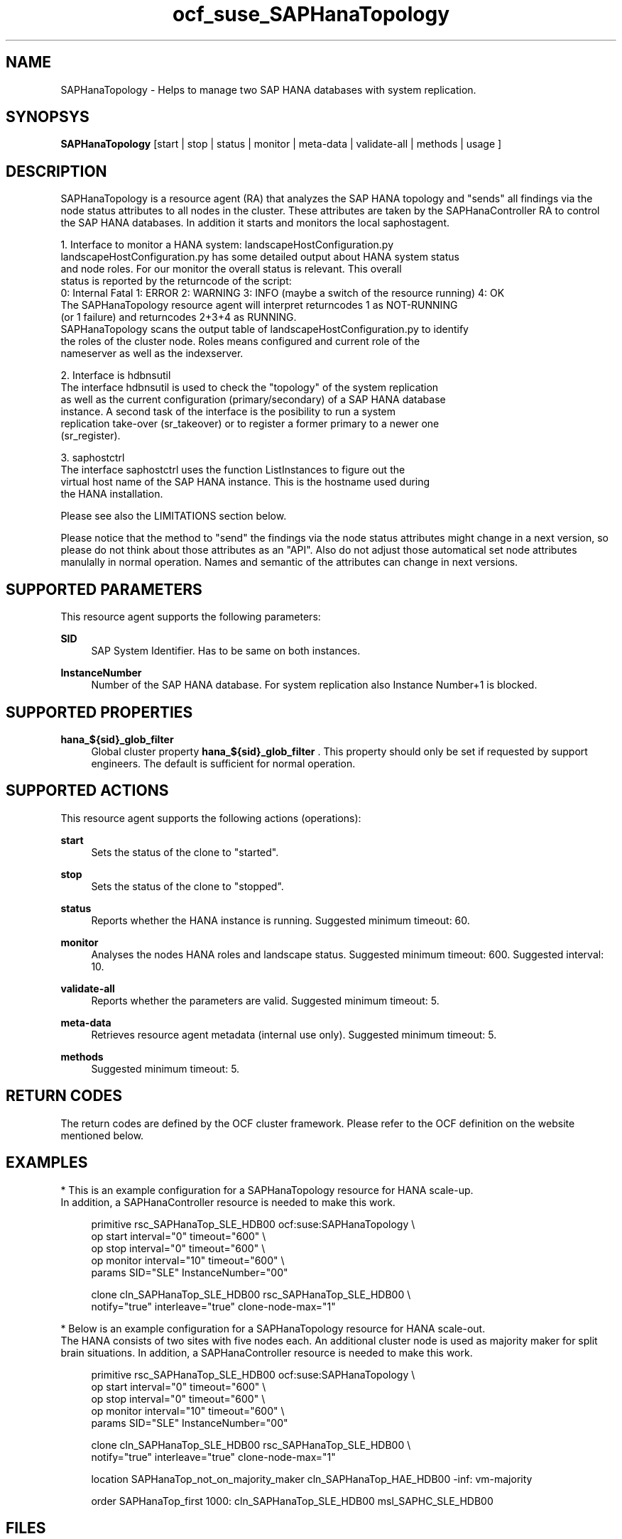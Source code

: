 .\" Version: 0.160.11
.\"
.TH ocf_suse_SAPHanaTopology 7 "14 Jul 2015" "" "OCF resource agents"
.\"
.SH NAME
SAPHanaTopology \- Helps to manage two SAP HANA databases with system replication.
.PP
.\"
.SH SYNOPSYS
\fBSAPHanaTopology\fP [start | stop | status | monitor | meta\-data | validate\-all | methods | usage ]
.PP
.\"
.SH DESCRIPTION
SAPHanaTopology is a resource agent (RA) that analyzes the SAP HANA topology
and "sends" all findings via the node status attributes to all nodes in the cluster.
These attributes are taken by the SAPHanaController RA to control the SAP HANA
databases. In addition it starts and monitors the local saphostagent.

1. Interface to monitor a HANA system: landscapeHostConfiguration.py 
   landscapeHostConfiguration.py has some detailed output about HANA system status
   and node roles. For our monitor the overall status is relevant. This overall 
   status is reported by the returncode of the script:
   0: Internal Fatal 1: ERROR 2: WARNING 3: INFO (maybe a switch of the resource running) 4: OK
   The SAPHanaTopology resource agent will interpret returncodes 1 as NOT-RUNNING
   (or 1 failure) and returncodes 2+3+4 as RUNNING.
   SAPHanaTopology scans the output table of landscapeHostConfiguration.py to identify
   the roles of the cluster node. Roles means configured and current role of the
   nameserver as well as the indexserver.

2. Interface is hdbnsutil
   The interface hdbnsutil is used to check the "topology" of the system replication
   as well as the current configuration (primary/secondary) of a SAP HANA database
   instance. A second task of the interface is the posibility to run a system
   replication take-over (sr_takeover) or to register a former primary to a newer one
   (sr_register).

3. saphostctrl
   The interface saphostctrl uses the function ListInstances to figure out the
   virtual host name of the SAP HANA instance. This is the hostname used during
   the HANA installation.

Please see also the LIMITATIONS section below.

Please notice that the method to "send" the findings via the node status attributes
might change in a next version, so please do not think about those attributes as an
"API". Also do not adjust those automatical set node attributes manulally in normal
operation. Names and semantic of the attributes can change in next versions.
.PP
.\"
.SH SUPPORTED PARAMETERS
.br
This resource agent supports the following parameters:
.PP
\fBSID\fR
.RS 4
SAP System Identifier. Has to be same on both instances.
.RE
.PP
\fBInstanceNumber\fR
.RS 4
Number of the SAP HANA database.
For system replication also Instance Number+1 is blocked.
.RE
.PP
.\"
.SH SUPPORTED PROPERTIES
.br
\fBhana_${sid}_glob_filter\fR
.RS 4
Global cluster property \fBhana_${sid}_glob_filter\fR .
This property should only be set if requested by support engineers.
The default is sufficient for normal operation.
.RE
.PP
.\"
.SH SUPPORTED ACTIONS
.br
This resource agent supports the following actions (operations):
.PP
\fBstart\fR
.RS 4
Sets the status of the clone to "started".
.RE
.PP
\fBstop\fR
.RS 4
Sets the status of the clone to "stopped".
.RE
.PP
\fBstatus\fR
.RS 4
Reports whether the HANA instance is running.
Suggested minimum timeout: 60\&.
.RE
.PP
\fBmonitor\fR
.RS 4
Analyses the nodes HANA roles and landscape status.
Suggested minimum timeout: 600\&.
Suggested interval: 10\&.
.RE
.PP
\fBvalidate\-all\fR
.RS 4
Reports whether the parameters are valid.
Suggested minimum timeout: 5\&.
.RE
.PP
\fBmeta\-data\fR
.RS 4
Retrieves resource agent metadata (internal use only).
Suggested minimum timeout: 5\&.
.RE
.PP
\fBmethods\fR
.RS 4
Suggested minimum timeout: 5\&.
.RE
.PP
.\"
.SH RETURN CODES
.br
The return codes are defined by the OCF cluster framework.
Please refer to the OCF definition on the website mentioned below.
.PP
.\"
.SH EXAMPLES
.br
* This is an example configuration for a SAPHanaTopology resource for HANA scale-up.
.br
In addition, a SAPHanaController resource is needed to make this work.
.RE
.PP
.RS 4
primitive rsc_SAPHanaTop_SLE_HDB00 ocf:suse:SAPHanaTopology \\
.br
op start interval="0" timeout="600" \\
.br
op stop interval="0" timeout="600" \\
.br
op monitor interval="10" timeout="600" \\
.br
params SID="SLE" InstanceNumber="00"
.PP
clone cln_SAPHanaTop_SLE_HDB00 rsc_SAPHanaTop_SLE_HDB00 \\
.br
notify="true" interleave="true" clone-node-max="1"
.RE
.PP
* Below is an example configuration for a SAPHanaTopology resource for HANA scale-out.
.br
The HANA consists of two sites with five nodes each. An additional cluster node is
used as majority maker for split brain situations.
In addition, a SAPHanaController resource is needed to make this work.
.RE
.PP
.RS 4
primitive rsc_SAPHanaTop_SLE_HDB00 ocf:suse:SAPHanaTopology \\
.br
op start interval="0" timeout="600" \\
.br
op stop interval="0" timeout="600" \\
.br
op monitor interval="10" timeout="600" \\
.br
params SID="SLE" InstanceNumber="00" 
.PP
clone cln_SAPHanaTop_SLE_HDB00 rsc_SAPHanaTop_SLE_HDB00 \\
.br
notify="true" interleave="true" clone-node-max="1"
.PP
location SAPHanaTop_not_on_majority_maker cln_SAPHanaTop_HAE_HDB00 -inf: vm-majority
.PP
order SAPHanaTop_first 1000: cln_SAPHanaTop_SLE_HDB00 msl_SAPHC_SLE_HDB00
.RE
.PP
.\"
.SH FILES
.TP
/usr/lib/ocf/resource.d/suse/SAPHanaController
    the resource agent
.TP
/usr/lib/ocf/resource.d/suse/SAPHanaTopology
    the also needed topology resource agent
.TP
/usr/sap/$SID/$InstanceName/exe
    default path for DIR_EXECUTABLE
.TP
/usr/sap/$SID/SYS/profile
    default path for DIR_PROFILE
.\"
.\" TODO: INSTANCE_PROFILE
.\"
.PP
.SH LIMITATIONS
.br
For the current version of the SAPHanaTopology resource agent that comes with the
software packages SAPHanaSR or SAPHanaSR-ScaleOut, the support is limited to the
following scenarios and parameters:

1a. Two-node cluster with single-box to single-box system replication (aka HANA scale-up).

1b. HANA scale-out cluster with system replication. The maximum number of cluster nodes
is given by the Linux cluster limit. An odd number of nodes is needed to handle split-brain
situations.

2. Technical users and groups such as sidadm are defined locally in the Linux system.

3. Time synchronization between the cluster nodes using NTP.

4. For scale-out there is no other SAP HANA system (like QA) on the replicating node
which needs to be stopped during take-over.

5. Only one system replication for the SAP HANA database.

6. Both SAP HANA instances have the same SAP Identifier (SID) and Instance Number.

7. Beside SAP HANA you need SAP hostagent to be installed on your system.

8. Automated start of SAP HANA instances during system boot must be switched of.

9a. For scale-up, the current resource agent supports SAP HANA in system replication
beginning with HANA version 1.0 SPS 7 patch level 70.

9b. For scale-out, the current resource agent supports SAP HANA in system replication
beginning with HANA version 1.0 SPS 9 patch level 97.
.PP
.\"
.SH SEE ALSO
.br
\fBocf_suse_SAPHanaController\fP(7) , \fBSAPHanaSR-monitor\fP(8) , \fBSAPHanaSR-showAttr\fP(8) ,
\fBntp.conf\fP(5) ,
.br
https://www.suse.com/products/sles-for-sap/resource-library/sap-best-practices.html ,
.br
http://clusterlabs.org/doc/en-US/Pacemaker/1.1/html/Pacemaker_Explained/s-ocf-return-codes.html ,
.br
http://scn.sap.com/community/hana-in-memory/blog/2014/04/04/fail-safe-operation-of-sap-hana-suse-extends-its-high-availability-solution ,
.br
http://scn.sap.com/docs/DOC-65899
.PP
.\"
.SH AUTHORS
.br
F.Herschel, L.Pinne.
.PP
.\"
.SH COPYRIGHT
(c) 2014 SUSE Linux Products GmbH, Germany.
.br
(c) 2015 SUSE Linux GmbH, Germany.
.br
SAPHanaTopology comes with ABSOLUTELY NO WARRANTY.
.br
For details see the GNU General Public License at
http://www.gnu.org/licenses/gpl.html
.\"
